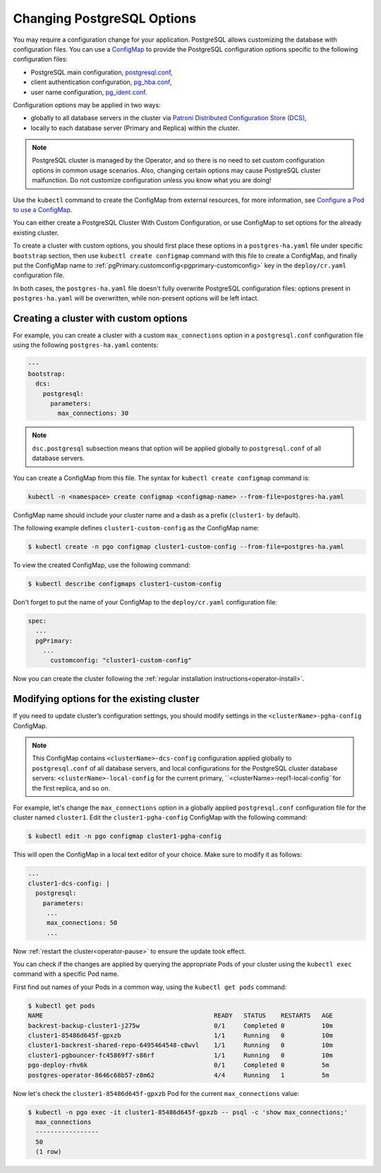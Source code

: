 .. _operator-configmaps:

Changing PostgreSQL Options
===========================

You may require a configuration change for your application. PostgreSQL
allows customizing the database with configuration files.
You can use a `ConfigMap <https://kubernetes.io/docs/tasks/configure-pod-container/configure-pod-configmap/#create-a-configmap>`__
to provide the PostgreSQL configuration options specific to the following
configuration files:

* PostgreSQL main configuration, `postgresql.conf <https://www.postgresql.org/docs/current/config-setting.html>`_,
* client authentication configuration, `pg_hba.conf <https://www.postgresql.org/docs/current/auth-pg-hba-conf.html>`_,
* user name configuration, `pg_ident.conf <https://www.postgresql.org/docs/current/auth-username-maps.html>`_.

Configuration options may be applied in two ways:

* globally to all database servers in the cluster via `Patroni Distributed Configuration Store (DCS) <https://patroni.readthedocs.io/en/latest/dynamic_configuration.html>`_,
* locally to each database server (Primary and Replica) within the cluster.

.. note:: PostgreSQL cluster is managed by the Operator, and so there is no need
   to set custom configuration options in common usage scenarios. Also, changing
   certain options may cause PostgreSQL cluster malfunction. Do not customize
   configuration unless you know what you are doing!

Use the ``kubectl`` command to create the ConfigMap from external
resources, for more information, see `Configure a Pod to use a
ConfigMap <https://kubernetes.io/docs/tasks/configure-pod-container/configure-pod-configmap/#create-a-configmap>`__.

You can either create a PostgreSQL Cluster With Custom Configuration, or
use ConfigMap to set options for the already existing cluster.

To create a cluster with custom options, you should first place these options
in a ``postgres-ha.yaml`` file under specific ``bootstrap`` section, then
use ``kubectl create configmap`` command with this file to create a ConfigMap,
and finally put the ConfigMap name to :ref:`pgPrimary.customconfig<pgprimary-customconfig>`
key in the ``deploy/cr.yaml`` configuration file.

In both cases, the ``postgres-ha.yaml`` file doesn't fully overwrite PostgreSQL
configuration files: options present in ``postgres-ha.yaml`` will be
overwritten, while non-present options will be left intact.

.. _operator-configmaps-create:

Creating a cluster with custom options
--------------------------------------

For example, you can create a cluster with a custom ``max_connections`` option
in a ``postgresql.conf`` configuration file using the following ``postgres-ha.yaml``
contents:

.. code:: yaml

   ---
   bootstrap:
     dcs:
       postgresql:
         parameters:
           max_connections: 30

.. note:: ``dsc.postgresql`` subsection means that option will be applied
          globally to ``postgresql.conf`` of all database servers.

You can create a ConfigMap from this file. The syntax for ``kubectl create configmap`` command is:

.. code:: bash

   kubectl -n <namespace> create configmap <configmap-name> --from-file=postgres-ha.yaml

ConfigMap name should include your cluster name and a dash as a prefix
(``cluster1-`` by default). 

The following example defines ``cluster1-custom-config`` as the ConfigMap name:

.. code:: bash

   $ kubectl create -n pgo configmap cluster1-custom-config --from-file=postgres-ha.yaml

To view the created ConfigMap, use the following command:

.. code:: bash

   $ kubectl describe configmaps cluster1-custom-config

Don't forget to put the name of your ConfigMap to the ``deploy/cr.yaml``
configuration file:

.. code:: yaml

   spec:
     ...
     pgPrimary:
       ...
         customconfig: "cluster1-custom-config"

Now you can create the cluster following the :ref:`regular installation instructions<operator-install>`.

.. _operator-configmaps-change:

Modifying options for the existing cluster
------------------------------------------

If you need to update cluster’s configuration settings, you should modify
settings in the ``<clusterName>-pgha-config`` ConfigMap.

.. note:: This ConfigMap contains ``<clusterName>-dcs-config`` configuration
   applied globally to ``postgresql.conf`` of all database servers, and
   local configurations for the PostgreSQL cluster database servers:
   ``<clusterName>-local-config`` for the current primary,
   ``<clusterName>-repl1-local-config``for the first replica, and so on.

For example, let's change the ``max_connections`` option in a globally applied
``postgresql.conf`` configuration file for the cluster named ``cluster1``. 
Edit the ``cluster1-pgha-config`` ConfigMap with the following command:

.. code:: bash

   $ kubectl edit -n pgo configmap cluster1-pgha-config

This will open the ConfigMap in a local text editor of your choice. Make sure
to modify it as follows:

.. code:: yaml

   ...
   cluster1-dcs-config: |
     postgresql:
       parameters:
        ...
        max_connections: 50
        ...

Now :ref:`restart the cluster<operator-pause>` to ensure the update took effect.

You can check if the changes are applied by querying the appropriate Pods of
your cluster using the ``kubectl exec`` command with a specific Pod name. 

First find out names of your Pods in a common way, using the ``kubectl get pods``
command:

.. code:: bash

   $ kubectl get pods
   NAME                                              READY   STATUS    RESTARTS   AGE
   backrest-backup-cluster1-j275w                    0/1     Completed 0          10m
   cluster1-85486d645f-gpxzb                         1/1     Running   0          10m
   cluster1-backrest-shared-repo-6495464548-c8wvl    1/1     Running   0          10m
   cluster1-pgbouncer-fc45869f7-s86rf                1/1     Running   0          10m
   pgo-deploy-rhv6k                                  0/1     Completed 0          5m
   postgres-operator-8646c68b57-z8m62                4/4     Running   1          5m

Now let's check the ``cluster1-85486d645f-gpxzb`` Pod for the current
``max_connections`` value:

.. code:: bash

   $ kubectl -n pgo exec -it cluster1-85486d645f-gpxzb -- psql -c 'show max_connections;'
     max_connections 
     -----------------
     50
     (1 row)
